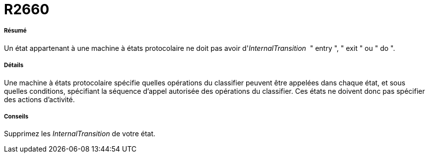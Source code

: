// Disable all captions for figures.
:!figure-caption:
// Path to the stylesheet files
:stylesdir: .

[[R2660]]

[[r2660]]
= R2660

[[Résumé]]

[[résumé]]
===== Résumé

Un état appartenant à une machine à états protocolaire ne doit pas avoir d'_InternalTransition_  " entry ", " exit " ou " do ".

[[Détails]]

[[détails]]
===== Détails

Une machine à états protocolaire spécifie quelles opérations du classifier peuvent être appelées dans chaque état, et sous quelles conditions, spécifiant la séquence d'appel autorisée des opérations du classifier. Ces états ne doivent donc pas spécifier des actions d'activité.

[[Conseils]]

[[conseils]]
===== Conseils

Supprimez les _InternalTransition_ de votre état.


